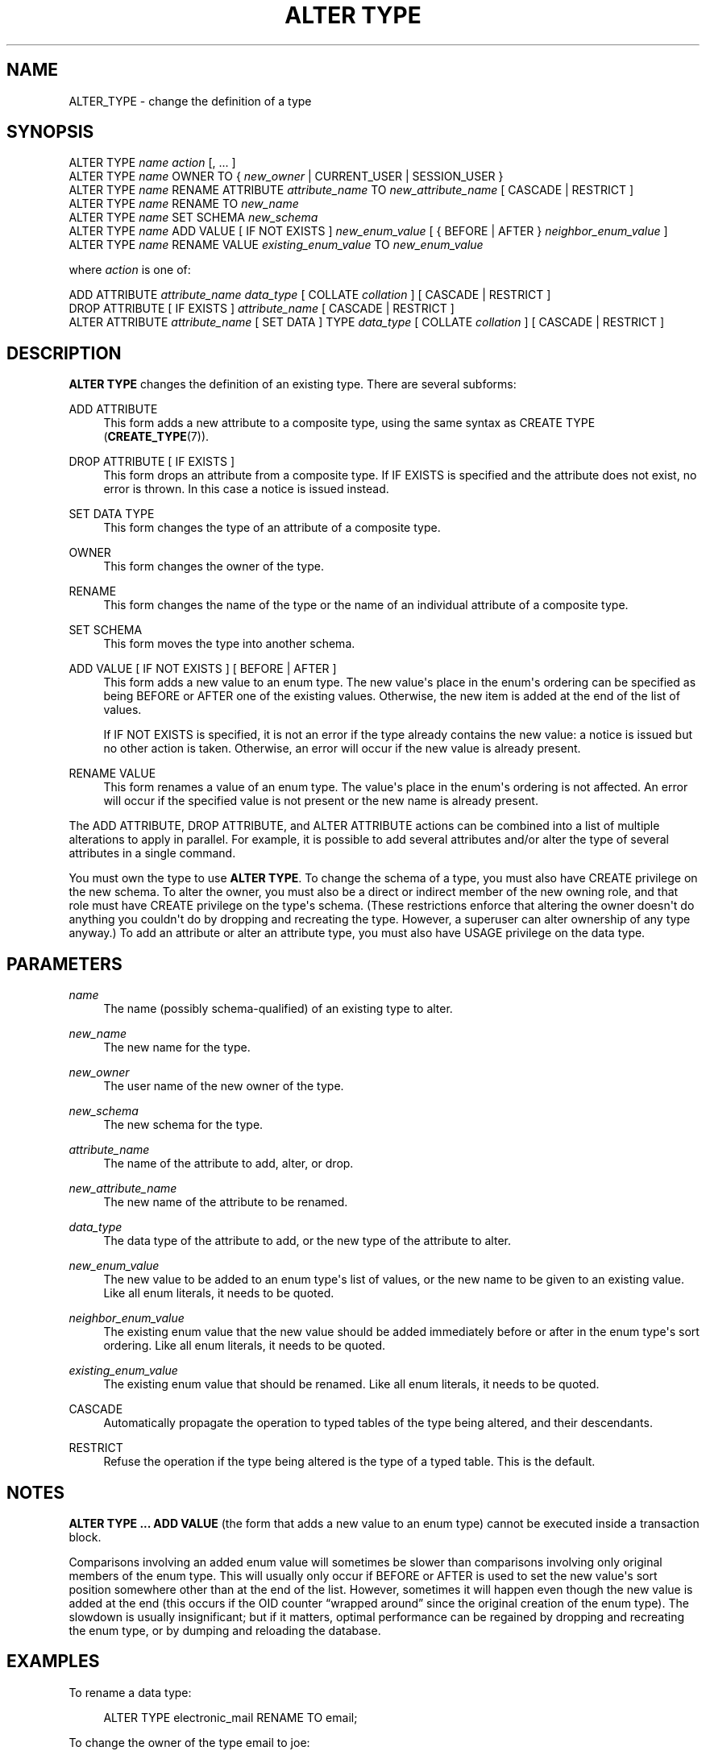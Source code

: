 '\" t
.\"     Title: ALTER TYPE
.\"    Author: The PostgreSQL Global Development Group
.\" Generator: DocBook XSL Stylesheets v1.79.1 <http://docbook.sf.net/>
.\"      Date: 2018
.\"    Manual: PostgreSQL 10.5 Documentation
.\"    Source: PostgreSQL 10.5
.\"  Language: English
.\"
.TH "ALTER TYPE" "7" "2018" "PostgreSQL 10.5" "PostgreSQL 10.5 Documentation"
.\" -----------------------------------------------------------------
.\" * Define some portability stuff
.\" -----------------------------------------------------------------
.\" ~~~~~~~~~~~~~~~~~~~~~~~~~~~~~~~~~~~~~~~~~~~~~~~~~~~~~~~~~~~~~~~~~
.\" http://bugs.debian.org/507673
.\" http://lists.gnu.org/archive/html/groff/2009-02/msg00013.html
.\" ~~~~~~~~~~~~~~~~~~~~~~~~~~~~~~~~~~~~~~~~~~~~~~~~~~~~~~~~~~~~~~~~~
.ie \n(.g .ds Aq \(aq
.el       .ds Aq '
.\" -----------------------------------------------------------------
.\" * set default formatting
.\" -----------------------------------------------------------------
.\" disable hyphenation
.nh
.\" disable justification (adjust text to left margin only)
.ad l
.\" -----------------------------------------------------------------
.\" * MAIN CONTENT STARTS HERE *
.\" -----------------------------------------------------------------
.SH "NAME"
ALTER_TYPE \- change the definition of a type
.SH "SYNOPSIS"
.sp
.nf
ALTER TYPE \fIname\fR \fIaction\fR [, \&.\&.\&. ]
ALTER TYPE \fIname\fR OWNER TO { \fInew_owner\fR | CURRENT_USER | SESSION_USER }
ALTER TYPE \fIname\fR RENAME ATTRIBUTE \fIattribute_name\fR TO \fInew_attribute_name\fR [ CASCADE | RESTRICT ]
ALTER TYPE \fIname\fR RENAME TO \fInew_name\fR
ALTER TYPE \fIname\fR SET SCHEMA \fInew_schema\fR
ALTER TYPE \fIname\fR ADD VALUE [ IF NOT EXISTS ] \fInew_enum_value\fR [ { BEFORE | AFTER } \fIneighbor_enum_value\fR ]
ALTER TYPE \fIname\fR RENAME VALUE \fIexisting_enum_value\fR TO \fInew_enum_value\fR

where \fIaction\fR is one of:

    ADD ATTRIBUTE \fIattribute_name\fR \fIdata_type\fR [ COLLATE \fIcollation\fR ] [ CASCADE | RESTRICT ]
    DROP ATTRIBUTE [ IF EXISTS ] \fIattribute_name\fR [ CASCADE | RESTRICT ]
    ALTER ATTRIBUTE \fIattribute_name\fR [ SET DATA ] TYPE \fIdata_type\fR [ COLLATE \fIcollation\fR ] [ CASCADE | RESTRICT ]
.fi
.SH "DESCRIPTION"
.PP
\fBALTER TYPE\fR
changes the definition of an existing type\&. There are several subforms:
.PP
ADD ATTRIBUTE
.RS 4
This form adds a new attribute to a composite type, using the same syntax as
CREATE TYPE (\fBCREATE_TYPE\fR(7))\&.
.RE
.PP
DROP ATTRIBUTE [ IF EXISTS ]
.RS 4
This form drops an attribute from a composite type\&. If
IF EXISTS
is specified and the attribute does not exist, no error is thrown\&. In this case a notice is issued instead\&.
.RE
.PP
SET DATA TYPE
.RS 4
This form changes the type of an attribute of a composite type\&.
.RE
.PP
OWNER
.RS 4
This form changes the owner of the type\&.
.RE
.PP
RENAME
.RS 4
This form changes the name of the type or the name of an individual attribute of a composite type\&.
.RE
.PP
SET SCHEMA
.RS 4
This form moves the type into another schema\&.
.RE
.PP
ADD VALUE [ IF NOT EXISTS ] [ BEFORE | AFTER ]
.RS 4
This form adds a new value to an enum type\&. The new value\*(Aqs place in the enum\*(Aqs ordering can be specified as being
BEFORE
or
AFTER
one of the existing values\&. Otherwise, the new item is added at the end of the list of values\&.
.sp
If
IF NOT EXISTS
is specified, it is not an error if the type already contains the new value: a notice is issued but no other action is taken\&. Otherwise, an error will occur if the new value is already present\&.
.RE
.PP
RENAME VALUE
.RS 4
This form renames a value of an enum type\&. The value\*(Aqs place in the enum\*(Aqs ordering is not affected\&. An error will occur if the specified value is not present or the new name is already present\&.
.RE
.PP
The
ADD ATTRIBUTE,
DROP ATTRIBUTE, and
ALTER ATTRIBUTE
actions can be combined into a list of multiple alterations to apply in parallel\&. For example, it is possible to add several attributes and/or alter the type of several attributes in a single command\&.
.PP
You must own the type to use
\fBALTER TYPE\fR\&. To change the schema of a type, you must also have
CREATE
privilege on the new schema\&. To alter the owner, you must also be a direct or indirect member of the new owning role, and that role must have
CREATE
privilege on the type\*(Aqs schema\&. (These restrictions enforce that altering the owner doesn\*(Aqt do anything you couldn\*(Aqt do by dropping and recreating the type\&. However, a superuser can alter ownership of any type anyway\&.) To add an attribute or alter an attribute type, you must also have
USAGE
privilege on the data type\&.
.SH "PARAMETERS"
.PP
.PP
\fIname\fR
.RS 4
The name (possibly schema\-qualified) of an existing type to alter\&.
.RE
.PP
\fInew_name\fR
.RS 4
The new name for the type\&.
.RE
.PP
\fInew_owner\fR
.RS 4
The user name of the new owner of the type\&.
.RE
.PP
\fInew_schema\fR
.RS 4
The new schema for the type\&.
.RE
.PP
\fIattribute_name\fR
.RS 4
The name of the attribute to add, alter, or drop\&.
.RE
.PP
\fInew_attribute_name\fR
.RS 4
The new name of the attribute to be renamed\&.
.RE
.PP
\fIdata_type\fR
.RS 4
The data type of the attribute to add, or the new type of the attribute to alter\&.
.RE
.PP
\fInew_enum_value\fR
.RS 4
The new value to be added to an enum type\*(Aqs list of values, or the new name to be given to an existing value\&. Like all enum literals, it needs to be quoted\&.
.RE
.PP
\fIneighbor_enum_value\fR
.RS 4
The existing enum value that the new value should be added immediately before or after in the enum type\*(Aqs sort ordering\&. Like all enum literals, it needs to be quoted\&.
.RE
.PP
\fIexisting_enum_value\fR
.RS 4
The existing enum value that should be renamed\&. Like all enum literals, it needs to be quoted\&.
.RE
.PP
CASCADE
.RS 4
Automatically propagate the operation to typed tables of the type being altered, and their descendants\&.
.RE
.PP
RESTRICT
.RS 4
Refuse the operation if the type being altered is the type of a typed table\&. This is the default\&.
.RE
.SH "NOTES"
.PP
\fBALTER TYPE \&.\&.\&. ADD VALUE\fR
(the form that adds a new value to an enum type) cannot be executed inside a transaction block\&.
.PP
Comparisons involving an added enum value will sometimes be slower than comparisons involving only original members of the enum type\&. This will usually only occur if
BEFORE
or
AFTER
is used to set the new value\*(Aqs sort position somewhere other than at the end of the list\&. However, sometimes it will happen even though the new value is added at the end (this occurs if the OID counter
\(lqwrapped around\(rq
since the original creation of the enum type)\&. The slowdown is usually insignificant; but if it matters, optimal performance can be regained by dropping and recreating the enum type, or by dumping and reloading the database\&.
.SH "EXAMPLES"
.PP
To rename a data type:
.sp
.if n \{\
.RS 4
.\}
.nf
ALTER TYPE electronic_mail RENAME TO email;
.fi
.if n \{\
.RE
.\}
.PP
To change the owner of the type
email
to
joe:
.sp
.if n \{\
.RS 4
.\}
.nf
ALTER TYPE email OWNER TO joe;
.fi
.if n \{\
.RE
.\}
.PP
To change the schema of the type
email
to
customers:
.sp
.if n \{\
.RS 4
.\}
.nf
ALTER TYPE email SET SCHEMA customers;
.fi
.if n \{\
.RE
.\}
.PP
To add a new attribute to a type:
.sp
.if n \{\
.RS 4
.\}
.nf
ALTER TYPE compfoo ADD ATTRIBUTE f3 int;
.fi
.if n \{\
.RE
.\}
.PP
To add a new value to an enum type in a particular sort position:
.sp
.if n \{\
.RS 4
.\}
.nf
ALTER TYPE colors ADD VALUE \*(Aqorange\*(Aq AFTER \*(Aqred\*(Aq;
.fi
.if n \{\
.RE
.\}
.PP
To rename an enum value:
.sp
.if n \{\
.RS 4
.\}
.nf
ALTER TYPE colors RENAME VALUE \*(Aqpurple\*(Aq TO \*(Aqmauve\*(Aq;
.fi
.if n \{\
.RE
.\}
.SH "COMPATIBILITY"
.PP
The variants to add and drop attributes are part of the SQL standard; the other variants are PostgreSQL extensions\&.
.SH "SEE ALSO"
CREATE TYPE (\fBCREATE_TYPE\fR(7)), DROP TYPE (\fBDROP_TYPE\fR(7))
